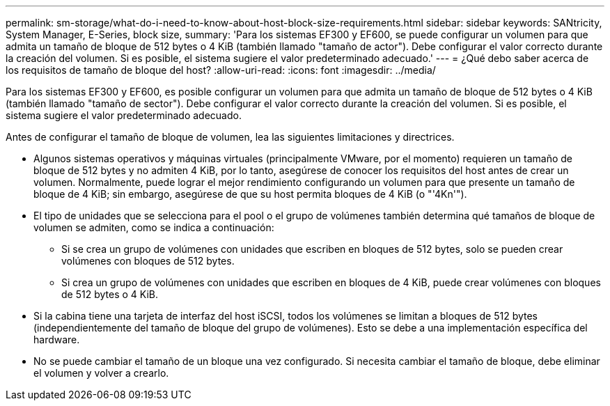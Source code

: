 ---
permalink: sm-storage/what-do-i-need-to-know-about-host-block-size-requirements.html 
sidebar: sidebar 
keywords: SANtricity, System Manager, E-Series, block size, 
summary: 'Para los sistemas EF300 y EF600, se puede configurar un volumen para que admita un tamaño de bloque de 512 bytes o 4 KiB (también llamado "tamaño de actor"). Debe configurar el valor correcto durante la creación del volumen. Si es posible, el sistema sugiere el valor predeterminado adecuado.' 
---
= ¿Qué debo saber acerca de los requisitos de tamaño de bloque del host?
:allow-uri-read: 
:icons: font
:imagesdir: ../media/


[role="lead"]
Para los sistemas EF300 y EF600, es posible configurar un volumen para que admita un tamaño de bloque de 512 bytes o 4 KiB (también llamado "tamaño de sector"). Debe configurar el valor correcto durante la creación del volumen. Si es posible, el sistema sugiere el valor predeterminado adecuado.

Antes de configurar el tamaño de bloque de volumen, lea las siguientes limitaciones y directrices.

* Algunos sistemas operativos y máquinas virtuales (principalmente VMware, por el momento) requieren un tamaño de bloque de 512 bytes y no admiten 4 KiB, por lo tanto, asegúrese de conocer los requisitos del host antes de crear un volumen. Normalmente, puede lograr el mejor rendimiento configurando un volumen para que presente un tamaño de bloque de 4 KiB; sin embargo, asegúrese de que su host permita bloques de 4 KiB (o "'4Kn'").
* El tipo de unidades que se selecciona para el pool o el grupo de volúmenes también determina qué tamaños de bloque de volumen se admiten, como se indica a continuación:
+
** Si se crea un grupo de volúmenes con unidades que escriben en bloques de 512 bytes, solo se pueden crear volúmenes con bloques de 512 bytes.
** Si crea un grupo de volúmenes con unidades que escriben en bloques de 4 KiB, puede crear volúmenes con bloques de 512 bytes o 4 KiB.


* Si la cabina tiene una tarjeta de interfaz del host iSCSI, todos los volúmenes se limitan a bloques de 512 bytes (independientemente del tamaño de bloque del grupo de volúmenes). Esto se debe a una implementación específica del hardware.
* No se puede cambiar el tamaño de un bloque una vez configurado. Si necesita cambiar el tamaño de bloque, debe eliminar el volumen y volver a crearlo.

